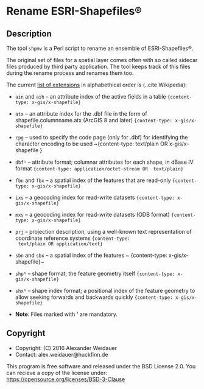 * Rename ESRI-Shapefiles®

** Description

The tool ~shpmv~ is a Perl script to rename an ensemble of ESRI-Shapefiles®. 

The original set of files for a spatial layer comes often
with so called sidecar files produced by third party application. The
tool keeps track of this files during the rename process and renames them too.

The current [[https://en.wikipedia.org/wiki/Shapefile][list of extensions]]  in alphabethical
order is (..cite Wikipedia):

- ~ain~ and ~aih~ -- an attribute index of the active fields in a table
  ~{content-type: x-gis/x-shapefile}~

- ~atx~ -- an attribute index for the .dbf file in the form of
  shapefile.columnname.atx (ArcGIS 8 and later) 
  ~{content-type: x-gis/x-shapefile}~

- ~cpg~ -- used to specify the code page (only for .dbf) for
  identifying the character encoding to be used
  ~{content-type: text/plain OR x-gis/x-shapefile }

- ~dbf¹~ -- attribute format; columnar attributes for each shape, in
   dBase IV format ~{content-type: application/octet-stream OR  text/plain}~

- ~fbn~ and ~fbx~ --  a spatial index of the features that are read-only
             ~{content-type: x-gis/x-shapefile}~

- ~ixs~ --  a geocoding index for read-write datasets
             ~{content-type: x-gis/x-shapefile}~

- ~mxs~ -- a geocoding index for read-write datasets (ODB format)
  ~{content-type: x-gis/x-shapefile}~

- ~prj~ -- projection description, using a well-known text
  representation of coordinate reference systems ~{content-type:
  text/plain OR application/text}~

- ~sbn~ and ~sbx~ -- a spatial index of the features
           ~ {content-type: x-gis/x-shapefile}~

- ~shp¹~ -- shape format; the feature geometry itself 
           ~{content-type: x-gis/x-shapefile}~

- ~shx¹~ -- shape index format; a positional index of the feature
  geometry to allow seeking forwards and backwards quickly
  ~{content-type: x-gis/x-shapefile}~

- *Note*: Files marked with ¹ are mandatory.

** Copyright

- Copyright: (C) 2016 Alexander Weidauer
- Contact: alex.weidauer@huckfinn.de

This program is free software and released under the
BSD License 2.0. You can recieve a copy of the license
under: https://opensource.org/licenses/BSD-3-Clause

